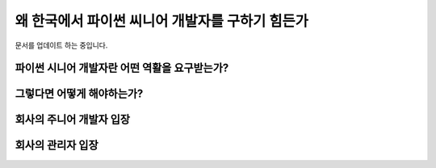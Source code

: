 왜 한국에서 파이썬 씨니어 개발자를 구하기 힘든가
===========================================================

문서를 업데이트 하는 중입니다.


파이썬 시니어 개발자란 어떤 역활을 요구받는가?
------------------------------------------------



그렇다면 어떻게 해야하는가?
---------------------------------------


회사의 주니어 개발자 입장
------------------------------------

회사의 관리자 입장
-----------------------------

